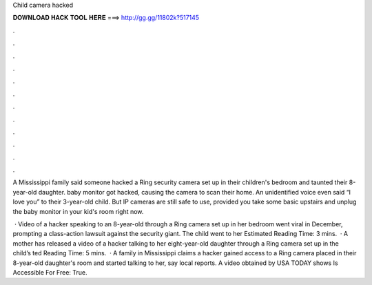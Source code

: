 Child camera hacked



𝐃𝐎𝐖𝐍𝐋𝐎𝐀𝐃 𝐇𝐀𝐂𝐊 𝐓𝐎𝐎𝐋 𝐇𝐄𝐑𝐄 ===> http://gg.gg/11802k?517145



.



.



.



.



.



.



.



.



.



.



.



.

A Mississippi family said someone hacked a Ring security camera set up in their children's bedroom and taunted their 8-year-old daughter. baby monitor got hacked, causing the camera to scan their home. An unidentified voice even said “I love you” to their 3-year-old child. But IP cameras are still safe to use, provided you take some basic upstairs and unplug the baby monitor in your kid's room right now.

 · Video of a hacker speaking to an 8-year-old through a Ring camera set up in her bedroom went viral in December, prompting a class-action lawsuit against the security giant. The child went to her Estimated Reading Time: 3 mins.  · A mother has released a video of a hacker talking to her eight-year-old daughter through a Ring camera set up in the child’s ted Reading Time: 5 mins.  · A family in Mississippi claims a hacker gained access to a Ring camera placed in their 8-year-old daughter's room and started talking to her, say local reports. A video obtained by USA TODAY shows Is Accessible For Free: True.
